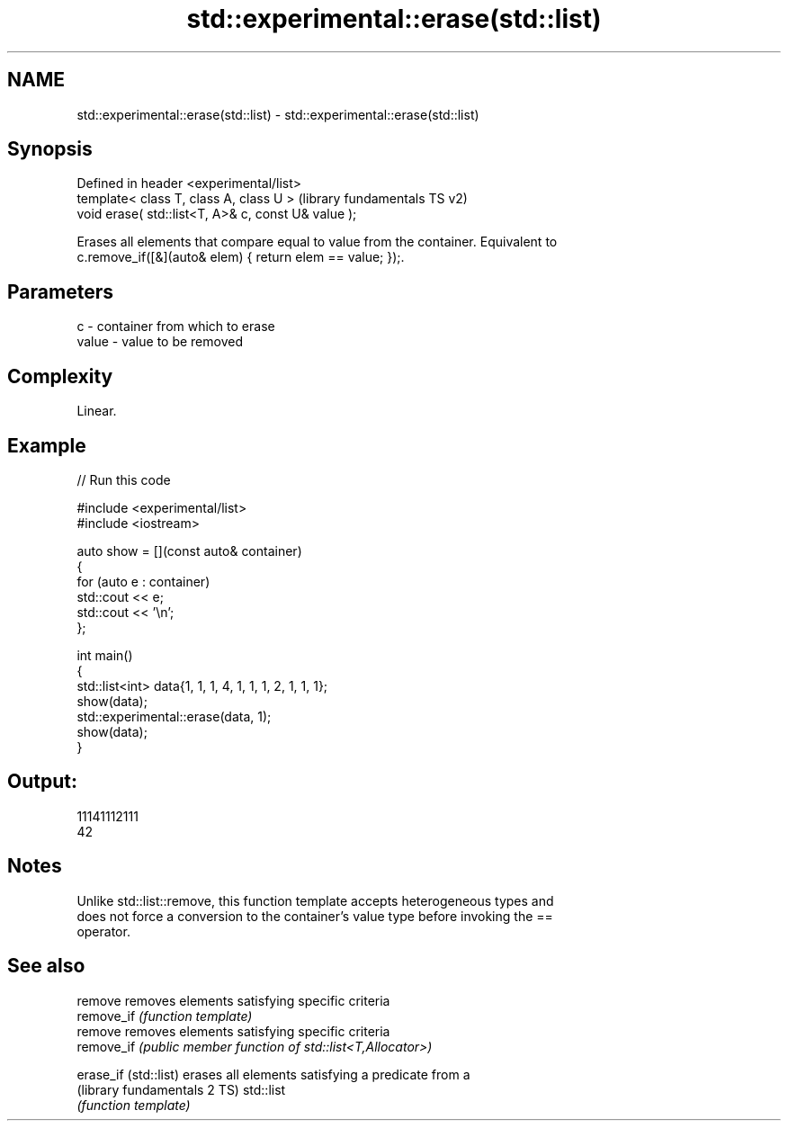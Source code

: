 .TH std::experimental::erase(std::list) 3 "2024.06.10" "http://cppreference.com" "C++ Standard Libary"
.SH NAME
std::experimental::erase(std::list) \- std::experimental::erase(std::list)

.SH Synopsis
   Defined in header <experimental/list>
   template< class T, class A, class U >              (library fundamentals TS v2)
   void erase( std::list<T, A>& c, const U& value );

   Erases all elements that compare equal to value from the container. Equivalent to
   c.remove_if([&](auto& elem) { return elem == value; });.

.SH Parameters

   c     - container from which to erase
   value - value to be removed

.SH Complexity

   Linear.

.SH Example


// Run this code

 #include <experimental/list>
 #include <iostream>

 auto show = [](const auto& container)
 {
     for (auto e : container)
         std::cout << e;
     std::cout << '\\n';
 };

 int main()
 {
     std::list<int> data{1, 1, 1, 4, 1, 1, 1, 2, 1, 1, 1};
     show(data);
     std::experimental::erase(data, 1);
     show(data);
 }

.SH Output:

 11141112111
 42

.SH Notes

   Unlike std::list::remove, this function template accepts heterogeneous types and
   does not force a conversion to the container's value type before invoking the ==
   operator.

.SH See also

   remove                      removes elements satisfying specific criteria
   remove_if                   \fI(function template)\fP
   remove                      removes elements satisfying specific criteria
   remove_if                   \fI(public member function of std::list<T,Allocator>)\fP

   erase_if (std::list)        erases all elements satisfying a predicate from a
   (library fundamentals 2 TS) std::list
                               \fI(function template)\fP
